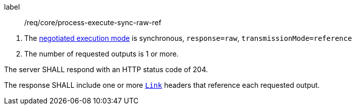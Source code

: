 [[req_core_process-execute-sync-raw-ref]]
[requirement]
====
[%metadata]
label:: /req/core/process-execute-sync-raw-ref
[.component,class=conditions]
--
. The <<sc_execution_mode,negotiated execution mode>> is synchronous, `response=raw`, `transmissionMode=reference`
. The number of requested outputs is 1 or more.
--

[.component,class=part]
--
The server SHALL respond with an HTTP status code of 204.
--

[.component,class=part]
--
The response SHALL include one or more https://datatracker.ietf.org/doc/html/rfc8288[`Link`] headers that reference each requested output.
--
====
